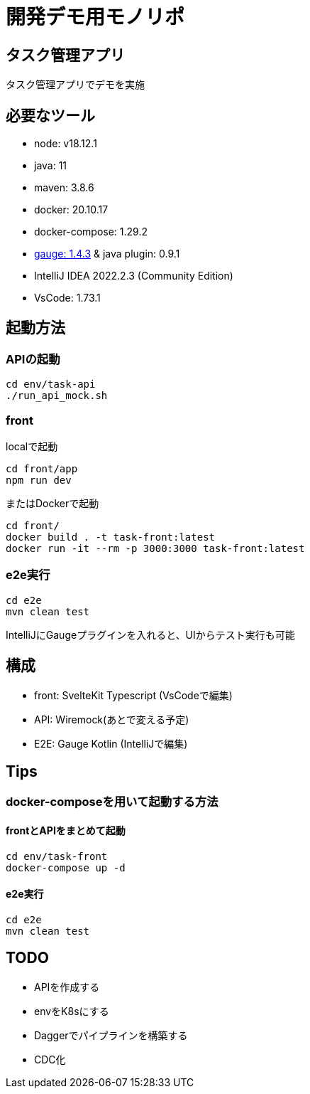 # 開発デモ用モノリポ

## タスク管理アプリ
タスク管理アプリでデモを実施

## 必要なツール
- node: v18.12.1
- java: 11
- maven: 3.8.6
- docker: 20.10.17
- docker-compose: 1.29.2
- https://gauge.org/[gauge: 1.4.3] & java plugin: 0.9.1
- IntelliJ IDEA 2022.2.3 (Community Edition)
- VsCode: 1.73.1

## 起動方法

### APIの起動
[source, sh]
----
cd env/task-api
./run_api_mock.sh
----

### front
localで起動
[source, sh]
----
cd front/app
npm run dev
----

またはDockerで起動
[source, sh]
----
cd front/
docker build . -t task-front:latest
docker run -it --rm -p 3000:3000 task-front:latest
----

### e2e実行
[source, sh]
----
cd e2e
mvn clean test
----

IntelliJにGaugeプラグインを入れると、UIからテスト実行も可能

## 構成
- front: SvelteKit Typescript (VsCodeで編集)
- API: Wiremock(あとで変える予定)
- E2E: Gauge Kotlin (IntelliJで編集)

## Tips

### docker-composeを用いて起動する方法

#### frontとAPIをまとめて起動

[source, sh]
----
cd env/task-front
docker-compose up -d

----

#### e2e実行
[source, sh]
----
cd e2e
mvn clean test
----


## TODO
- APIを作成する
- envをK8sにする
- Daggerでパイプラインを構築する
- CDC化

